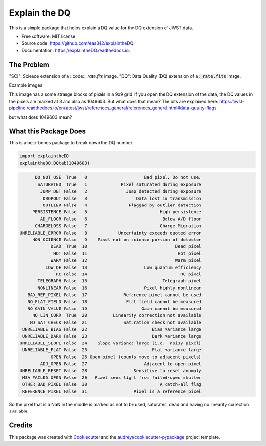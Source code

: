 ==============
Explain the DQ
==============


.. image:: https://img.shields.io/pypi/v/explaintheDQ.svg
        :target: https://pypi.python.org/pypi/explaintheDQ

.. image:: https://img.shields.io/travis/eas342/explaintheDQ.svg
        :target: https://travis-ci.com/eas342/explaintheDQ

.. image:: https://readthedocs.org/projects/explainthedq/badge/?version=latest
        :target: https://explainthedq.readthedocs.io/en/latest/?badge=latest
        :alt: Documentation Status



This is a simple package that helps explain a DQ value for the DQ extension of JWST data.


* Free software: MIT license
* Source code: https://github.com/eas342/explaintheDQ
* Documentation: https://explaintheDQ.readthedocs.io.


The Problem
-----------

.. image:: images/example_SCI_ext.png

.. image:: images/example_DQ_ext.png
   

"SCI": Science extension of a ::code::`_rate.fits` image.
"DQ": Data Quality (DQ) extension of a ::code:`_rate.fits` image.

Example images

This image has a some strange blocks of pixels in a 9x9 grid. If you open the DQ extension of the data, the DQ values in the pixels are marked at 3 and also as 1049603. But what does that mean? The bits are explained here:
https://jwst-pipeline.readthedocs.io/en/latest/jwst/references_general/references_general.html#data-quality-flags

but what does 1049603 mean?


What this Package Does
-----------------------
This is a bear-bones package to break down the DQ number.

.. code-block:: python

   import explaintheDQ
   explaintheDQ.DQtab(1049603)

.. code-block:: console
   
          DO_NOT_USE  True   0                      Bad pixel. Do not use.
           SATURATED  True   1             Pixel saturated during exposure
            JUMP_DET False   2               Jump detected during exposure
             DROPOUT False   3                   Data lost in transmission
             OUTLIER False   4                Flagged by outlier detection
         PERSISTENCE False   5                            High persistence
            AD_FLOOR False   6                             Below A/D floor
          CHARGELOSS False   7                            Charge Migration
    UNRELIABLE_ERROR False   8            Uncertainty exceeds quoted error
         NON_SCIENCE False   9    Pixel not on science portion of detector
                DEAD  True  10                                  Dead pixel
                 HOT False  11                                   Hot pixel
                WARM False  12                                  Warm pixel
              LOW_QE False  13                      Low quantum efficiency
                  RC False  14                                    RC pixel
           TELEGRAPH False  15                             Telegraph pixel
           NONLINEAR False  16                      Pixel highly nonlinear
       BAD_REF_PIXEL False  17              Reference pixel cannot be used
       NO_FLAT_FIELD False  18               Flat field cannot be measured
       NO_GAIN_VALUE False  19                     Gain cannot be measured
         NO_LIN_CORR  True  20          Linearity correction not available
        NO_SAT_CHECK False  21              Saturation check not available
     UNRELIABLE_BIAS False  22                         Bias variance large
     UNRELIABLE_DARK False  23                         Dark variance large
    UNRELIABLE_SLOPE False  24    Slope variance large (i.e., noisy pixel)
     UNRELIABLE_FLAT False  25                         Flat variance large
                OPEN False  26 Open pixel (counts move to adjacent pixels)
            ADJ_OPEN False  27                      Adjacent to open pixel
    UNRELIABLE_RESET False  28                  Sensitive to reset anomaly
     MSA_FAILED_OPEN False  29   Pixel sees light from failed-open shutter
     OTHER_BAD_PIXEL False  30                            A catch-all flag
     REFERENCE_PIXEL False  31                  Pixel is a reference pixel



So the pixel that is a NaN in the middle is marked as not to be used, saturated, dead and having no linearity correction available.

Credits
-------

This package was created with Cookiecutter_ and the `audreyr/cookiecutter-pypackage`_ project template.

.. _Cookiecutter: https://github.com/audreyr/cookiecutter
.. _`audreyr/cookiecutter-pypackage`: https://github.com/audreyr/cookiecutter-pypackage
